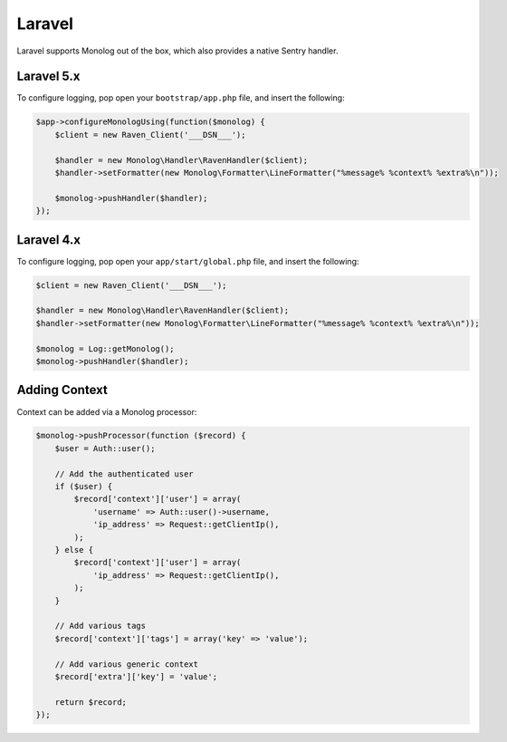 Laravel
=======

Laravel supports Monolog out of the box, which also provides a native Sentry handler.

Laravel 5.x
-----------

To configure logging, pop open your ``bootstrap/app.php`` file, and insert the following:

.. sourcecode:: php

    $app->configureMonologUsing(function($monolog) {
        $client = new Raven_Client('___DSN___');

        $handler = new Monolog\Handler\RavenHandler($client);
        $handler->setFormatter(new Monolog\Formatter\LineFormatter("%message% %context% %extra%\n"));

        $monolog->pushHandler($handler);
    });

Laravel 4.x
-----------

To configure logging, pop open your ``app/start/global.php`` file, and insert the following:

.. sourcecode:: php

    $client = new Raven_Client('___DSN___');

    $handler = new Monolog\Handler\RavenHandler($client);
    $handler->setFormatter(new Monolog\Formatter\LineFormatter("%message% %context% %extra%\n"));

    $monolog = Log::getMonolog();
    $monolog->pushHandler($handler);

Adding Context
--------------

Context can be added via a Monolog processor:

.. sourcecode:: php

    $monolog->pushProcessor(function ($record) {
        $user = Auth::user();

        // Add the authenticated user
        if ($user) {
            $record['context']['user'] = array(
                'username' => Auth::user()->username,
                'ip_address' => Request::getClientIp(),
            );
        } else {
            $record['context']['user'] = array(
                'ip_address' => Request::getClientIp(),
            );
        }

        // Add various tags
        $record['context']['tags'] = array('key' => 'value');

        // Add various generic context
        $record['extra']['key'] = 'value';

        return $record;
    });
